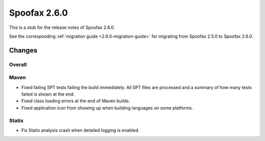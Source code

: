 =============
Spoofax 2.6.0
=============

This is a stub for the release notes of Spoofax 2.6.0.

See the corresponding :ref:`migration guide <2.6.0-migration-guide>` for migrating from Spoofax 2.5.0 to Spoofax 2.6.0.

Changes
-------

Overall
~~~~~~~

Maven
~~~~~

- Fixed failing SPT tests failing the build immediately. All SPT files are processed and a summary of how many tests failed is shown at the end.
- Fixed class loading errors at the end of Maven builds.
- Fixed application icon from showing up when building languages on some platforms.

Statix
~~~~~~

- Fix Statix analysis crash when detailed logging is enabled.

